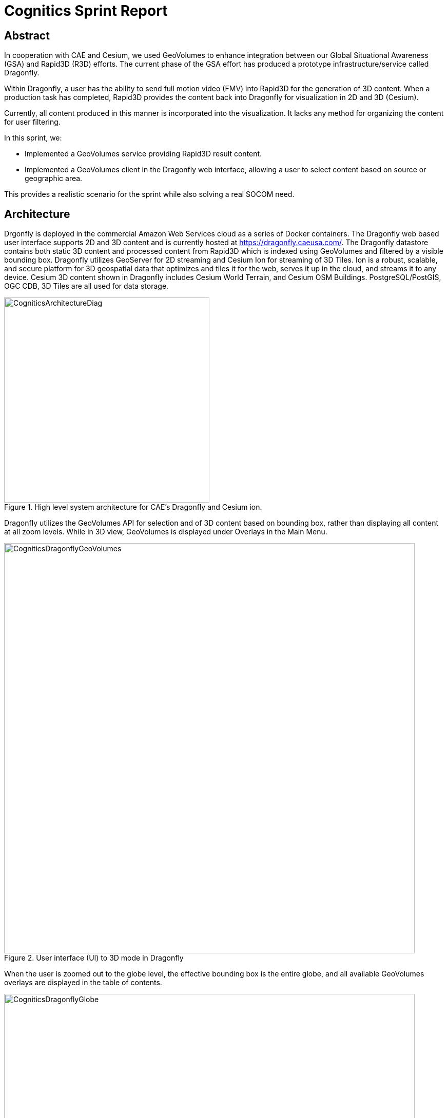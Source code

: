 = Cognitics Sprint Report

== Abstract
In cooperation with CAE and Cesium, we used GeoVolumes to enhance integration between our Global Situational Awareness (GSA) and Rapid3D (R3D) efforts. The current phase of the GSA effort has produced a prototype infrastructure/service called Dragonfly.

Within Dragonfly, a user has the ability to send full motion video (FMV) into Rapid3D for the generation of 3D content. When a production task has completed, Rapid3D provides the content back into Dragonfly for visualization in 2D and 3D (Cesium).

Currently, all content produced in this manner is incorporated into the visualization. It lacks any method for organizing the content for user filtering.

In this sprint, we:

* Implemented a GeoVolumes service providing Rapid3D result content.

* Implemented a GeoVolumes client in the Dragonfly web interface, allowing a user to select content based on source or geographic area.

This provides a realistic scenario for the sprint while also solving a real SOCOM need.


== Architecture

Drgonfly is deployed in the commercial Amazon Web Services cloud as a series of Docker containers.  The Dragonfly web based user interface supports 2D and 3D content and is currently hosted at https://dragonfly.caeusa.com/. The Dragonfly datastore contains both static 3D content and processed content from Rapid3D which is indexed using GeoVolumes and filtered by a visible bounding box. Dragonfly utilizes GeoServer for 2D streaming and Cesium Ion for streaming of 3D Tiles.  Ion is a robust, scalable, and secure platform for 3D geospatial data that optimizes and tiles it for the web, serves it up in the cloud, and streams it to any device. Cesium 3D content shown in Dragonfly includes Cesium World Terrain, and Cesium OSM Buildings. PostgreSQL/PostGIS, OGC CDB, 3D Tiles are all used for data storage.



[#img_Cognitics-1,reftext='{figure-caption} {counter:figure-num}']
.High level system architecture for CAE's Dragonfly and Cesium ion.
image::images/CogniticsArchitectureDiag.PNG[width=400,align="center"]

Dragonfly utilizes the GeoVolumes API for selection and of 3D content based on bounding box, rather than displaying all content at all zoom levels. While in 3D view, GeoVolumes is displayed under Overlays in the Main Menu.

[#img_Cognitics-2,reftext='{figure-caption} {counter:figure-num}']
.User interface (UI) to 3D mode in Dragonfly
image::images/CogniticsDragonflyGeoVolumes.png[width=800,align="center"]

When the user is zoomed out to the globe level, the effective bounding box is the entire globe, and all available GeoVolumes overlays are displayed in the table of contents.

[#img_Cognitics-3,reftext='{figure-caption} {counter:figure-num}']
.3D mode in Dragonfly showing all available GeoVolume overlays.
image::images/CogniticsDragonflyGlobe.png[width=800,align="center"]

As the user zooms in, the bounding box encompasses only the area shown in the user interface and only the corresponding GeoVolumes overlays are shown.  In the figure below, the bounding box includes Beirut and Damascus.  When the user hovers over a GeoVolumes overlay, the extent of that overlay is highlighted, as seen in the figure below of the Damascus overlay.

[#img_Cognitics-4,reftext='{figure-caption} {counter:figure-num}']
.Dragonfly changes the UI to only display the GeoVolumes that are currently visible.
image::images/CogniticsDragonflyDamascus.png[width=800,align="center"]

== Damascus, Syria Vricon SurfaceMesh

The Vricon SurfaceMesh of Damascus, Syria is static 3D content in the Dragonfly datastore. The figures below show the data in directly overhead and oblique views.

[#img_Cognitics-5,reftext='{figure-caption} {counter:figure-num}']
.Overhead view of static 3D content in Dragonfly.
image::images/CogniticsDragonflyDamascus2.png[width=800,align="center"]

[#img_Cognitics-6,reftext='{figure-caption} {counter:figure-num}']
.Oblique view of static 3D content in Dragonfly.
image::images/CogniticsDragonflyDamascus3.png[width=800,align="center"]

== Fort Story Rapid 3D Data

The Fort Story dataset is constructed from full motion video (FMV) that has been uploaded via the Dragonfly user interface and sent through the Rapid3D process to generate the 3D content.  The figures below show the data in directly overhead and oblique views.

[#img_Cognitics-7,reftext='{figure-caption} {counter:figure-num}']
.An overhead view of a dataset (Fort Story) constructed from full motion video (FMV).
image::images/CogniticsFortStory1.png[width=800,align="center"]

[#img_Cognitics-8,reftext='{figure-caption} {counter:figure-num}']
.An oblique view of a dataset (Fort Story) constructed from full motion video (FMV).
image::images/CogniticsFortStory2.png[width=800,align="center"]
